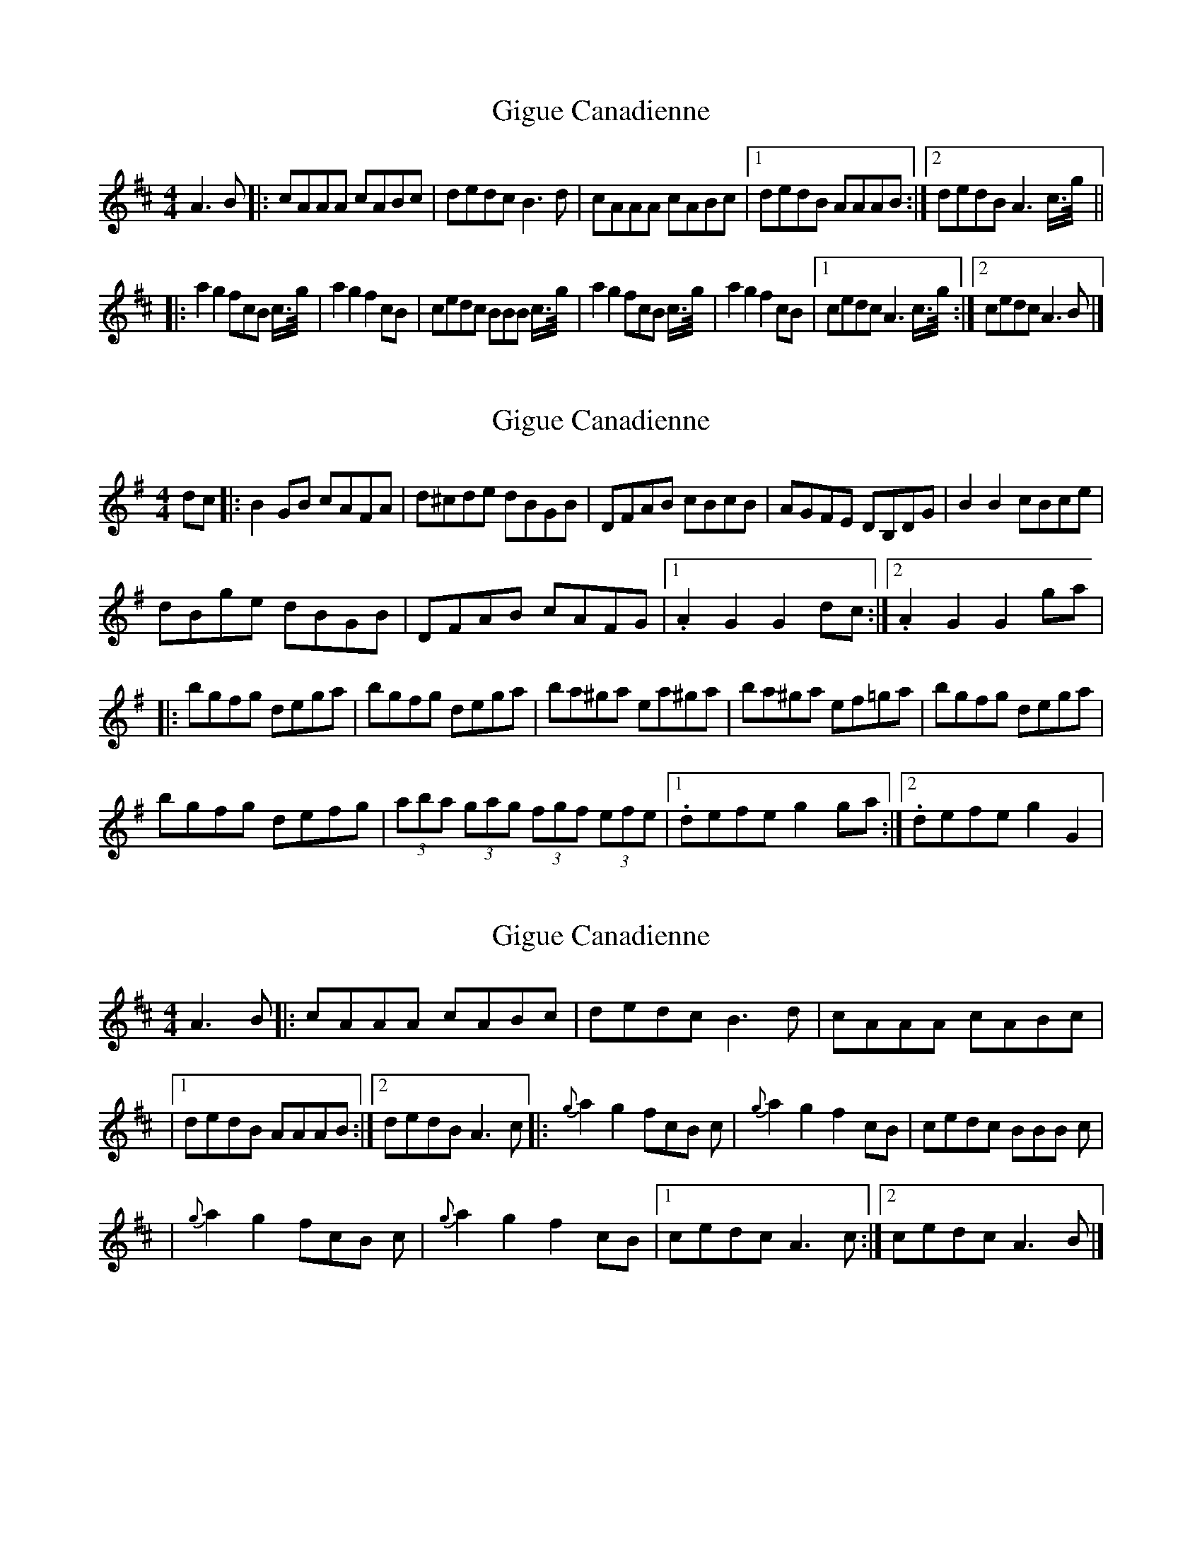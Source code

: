 X: 1
T: Gigue Canadienne
Z: Yukinoroh
S: https://thesession.org/tunes/4849#setting4849
R: reel
M: 4/4
L: 1/8
K: Dmaj
A3B |: cAAA cABc | dedc B3d | cAAA cABc |[1 dedB AAAB :|[2 dedB A3c3/4g1/4 ||
|: a2g2 fcB c3/4g1/4| a2g2 f2cB | cedc BBB c3/4g1/4 | a2g2 fcB c3/4g1/4 | a2g2 f2cB |[1 cedc A3 c3/4g1/4 :|[2 cedc A3B |]
X: 2
T: Gigue Canadienne
Z: Orlando
S: https://thesession.org/tunes/4849#setting17290
R: reel
M: 4/4
L: 1/8
K: Gmaj
dc |:B2GB cAFA|d^cde dBGB|DFAB cBcB|AGFE DB,DG|B2B2 cBce|dBge dBGB|DFAB cAFG|1.A2G2 G2dc:|2.A2G2 G2ga||:bgfg dega|bgfg dega|ba^ga ea^ga|ba^ga ef=ga|bgfg dega|bgfg defg|(3aba (3gag (3fgf (3efe|1.defe g2ga:|2.defe g2G2|
X: 3
T: Gigue Canadienne
Z: Yukinoroh
S: https://thesession.org/tunes/4849#setting17291
R: reel
M: 4/4
L: 1/8
K: Dmaj
A3B |: cAAA cABc | dedc B3d | cAAA cABc ||[1 dedB AAAB :|[2 dedB A3c |: {g}a2g2 fcB c | {g}a2g2 f2cB | cedc BBB c || {g}a2g2 fcB c | {g}a2g2 f2cB |[1 cedc A3 c :|[2 cedc A3B |]
